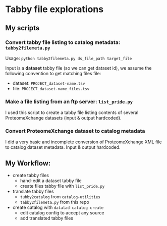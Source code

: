 * Tabby file explorations

** My scripts

*** Convert tabby file listing to catalog metadata: =tabby2filemeta.py=

Usage: =python tabby2filemeta.py ds_file_path target_file=

Input is a *dataset* tabby file (so we can get dataset id), we assume
the following convention to get matching files file:
- dataset: =PROJECT_dataset-name.tsv=
- file: =PROJECT_dataset-name_files.tsv=

*** Make a file listing from an ftp server: =list_pride.py=

I used this script to create a tabby file listing contents of several
ProteomeXchange datasets (input & output hardcoded).

*** Convert ProteomeXchange dataset to catalog metadata

I did a very basic and incomplete conversion of ProteomeXchange XML
file to catalog dataset metadata. Input & output hardcoded.

** My Workflow:

- create tabby files
  - hand-edit a dataset tabby file
  - create files tabby file with =list_pride.py=
- translate tabby files
  - =tubby2catalog= from =catalog-utilities=
  - =tabby2filemeta.py= from this repo
- create catalog with =datalad catalog create=
  - edit catalog config to accept any source
  - add translated tabby files
